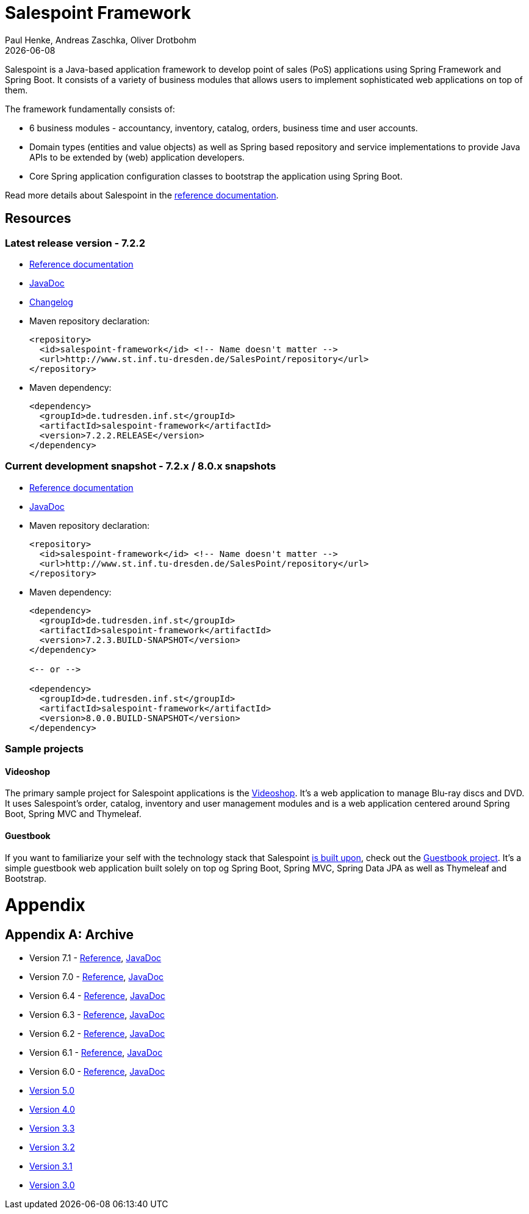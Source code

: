 = Salespoint Framework
Paul Henke, Andreas Zaschka, Oliver Drotbohm
:revdate: {localdate}

Salespoint is a Java-based application framework to develop point of sales (PoS) applications using Spring Framework and Spring Boot. It consists of a variety of business modules that allows users to implement sophisticated web applications on top of them.

toc::[]

The framework fundamentally consists of:

* 6 business modules - accountancy, inventory, catalog, orders, business time and user accounts.
* Domain types (entities and value objects) as well as Spring based repository and service implementations to provide Java APIs to be extended by (web) application developers.
* Core Spring application configuration classes to bootstrap the application using Spring Boot.

Read more details about Salespoint in the link:salespoint-reference.html[reference documentation].

[[resources]]
== Resources

[[resources.latest]]
=== Latest release version - 7.2.2
* link:salespoint-reference.html[Reference documentation]
* link:api[JavaDoc]
* link:changelog.html[Changelog]
* Maven repository declaration:
+
[source, xml]
----
<repository>
  <id>salespoint-framework</id> <!-- Name doesn't matter -->
  <url>http://www.st.inf.tu-dresden.de/SalesPoint/repository</url>
</repository>
----
* Maven dependency:
+
[source, xml]
----
<dependency>
  <groupId>de.tudresden.inf.st</groupId>
  <artifactId>salespoint-framework</artifactId>
  <version>7.2.2.RELEASE</version>
</dependency>
----

[[resources.development]]
=== Current development snapshot - 7.2.x / 8.0.x snapshots
* link:dev/salespoint-reference.html[Reference documentation]
* link:dev/api[JavaDoc]
* Maven repository declaration:
+
[source, xml]
----
<repository>
  <id>salespoint-framework</id> <!-- Name doesn't matter -->
  <url>http://www.st.inf.tu-dresden.de/SalesPoint/repository</url>
</repository>
----
* Maven dependency:
+
[source, xml]
----
<dependency>
  <groupId>de.tudresden.inf.st</groupId>
  <artifactId>salespoint-framework</artifactId>
  <version>7.2.3.BUILD-SNAPSHOT</version>
</dependency>

<-- or -->

<dependency>
  <groupId>de.tudresden.inf.st</groupId>
  <artifactId>salespoint-framework</artifactId>
  <version>8.0.0.BUILD-SNAPSHOT</version>
</dependency>
----

[[resources.sample-projects]]
=== Sample projects

[[resources.sample-projects.videoshop]]
==== Videoshop
The primary sample project for Salespoint applications is the https://github.com/st-tu-dresden/videoshop[Videoshop]. It's a web application to manage Blu-ray discs and DVD. It uses Salespoint's order, catalog, inventory and user management modules and is a web application centered around Spring Boot, Spring MVC and Thymeleaf.

[[resources.sample-projects.guestbook]]
==== Guestbook
If you want to familiarize your self with the technology stack that Salespoint link:salespoint-reference.html#stack[is built upon], check out the https://github.com/st-tu-dresden/guestbook[Guestbook project]. It's a simple guestbook web application built solely on top og Spring Boot, Spring MVC, Spring Data JPA as well as Thymeleaf and Bootstrap.

[[appendix]]
= Appendix

[appendix]
[[archive]]
== Archive

* Version 7.1 - link:v7.1/salespoint-reference.html[Reference], link:v7.1/api[JavaDoc]
* Version 7.0 - link:v7.0/salespoint-reference.html[Reference], link:v7.0/api[JavaDoc]
* Version 6.4 - link:v6.4/salespoint-reference.html[Reference], link:v6.4/api[JavaDoc]
* Version 6.3 - link:v6.3/salespoint-reference.html[Reference], link:v6.3/api[JavaDoc]
* Version 6.2 - link:v6.2/salespoint-reference.html[Reference], link:v6.2/api[JavaDoc]
* Version 6.1 - link:v6.1/salespoint-reference.html[Reference], link:v6.1/api[JavaDoc]
* Version 6.0 - link:v6.0/salespoint-reference.html[Reference], link:v6.0/api[JavaDoc]
* link:v5.0/wiki[Version 5.0]
* link:v4.0[Version 4.0]
* link:v3.3[Version 3.3]
* link:v3.2[Version 3.2]
* link:v3.1[Version 3.1]
* link:v3.0[Version 3.0]
